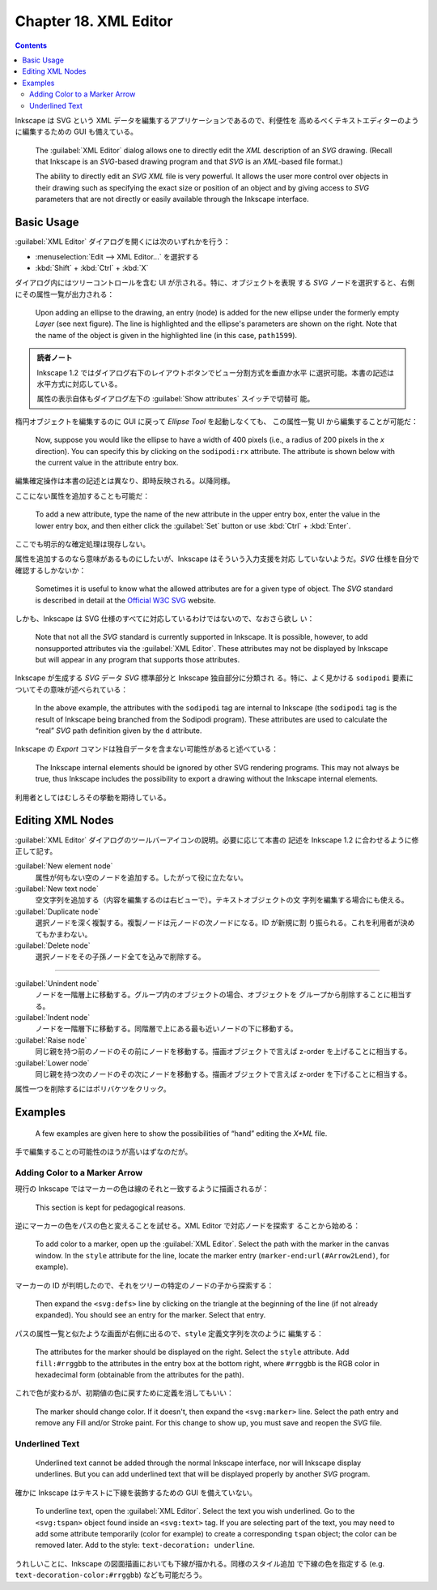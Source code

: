 ======================================================================
Chapter 18. XML Editor
======================================================================

.. contents::

Inkscape は SVG という XML データを編集するアプリケーションであるので、利便性を
高めるべくテキストエディターのように編集するための GUI も備えている。

   The :guilabel:`XML Editor` dialog allows one to directly edit the *XML*
   description of an *SVG* drawing. (Recall that Inkscape is an *SVG*-based
   drawing program and that *SVG* is an *XML*-based file format.)

   The ability to directly edit an *SVG* *XML* file is very powerful. It allows
   the user more control over objects in their drawing such as specifying the
   exact size or position of an object and by giving access to *SVG* parameters
   that are not directly or easily available through the Inkscape interface.

Basic Usage
======================================================================

:guilabel:`XML Editor` ダイアログを開くには次のいずれかを行う：

* :menuselection:`Edit --> XML Editor...` を選択する
* :kbd:`Shift` + :kbd:`Ctrl` + :kbd:`X`

ダイアログ内にはツリーコントロールを含む UI が示される。特に、オブジェクトを表現
する *SVG* ノードを選択すると、右側にその属性一覧が出力される：

   Upon adding an ellipse to the drawing, an entry (node) is added for the new
   ellipse under the formerly empty *Layer* (see next figure). The line is
   highlighted and the ellipse's parameters are shown on the right. Note that
   the name of the object is given in the highlighted line (in this case,
   ``path1599``).

.. admonition:: 読者ノート

   Inkscape 1.2 ではダイアログ右下のレイアウトボタンでビュー分割方式を垂直か水平
   に選択可能。本書の記述は水平方式に対応している。

   属性の表示自体もダイアログ左下の :guilabel:`Show attributes` スイッチで切替可
   能。

楕円オブジェクトを編集するのに GUI に戻って *Ellipse Tool* を起動しなくても、
この属性一覧 UI から編集することが可能だ：

   Now, suppose you would like the ellipse to have a width of 400 pixels (i.e.,
   a radius of 200 pixels in the *x* direction). You can specify this by
   clicking on the ``sodipodi:rx`` attribute. The attribute is shown below with
   the current value in the attribute entry box.

編集確定操作は本書の記述とは異なり、即時反映される。以降同様。

ここにない属性を追加することも可能だ：

   To add a new attribute, type the name of the new attribute in the upper entry
   box, enter the value in the lower entry box, and then either click the
   :guilabel:`Set` button or use :kbd:`Ctrl` + :kbd:`Enter`.

ここでも明示的な確定処理は現存しない。

属性を追加するのなら意味があるものにしたいが、Inkscape はそういう入力支援を対応
していないようだ。*SVG* 仕様を自分で確認するしかないか：

   Sometimes it is useful to know what the allowed attributes are for a given
   type of object. The *SVG* standard is described in detail at the `Official
   W3C SVG <http://www.w3.org/TR/SVG/>`__ website.

しかも、Inkscape は SVG 仕様のすべてに対応しているわけではないので、なおさら欲し
い：

   Note that not all the *SVG* standard is currently supported in Inkscape. It
   is possible, however, to add nonsupported attributes via the :guilabel:`XML
   Editor`. These attributes may not be displayed by Inkscape but will appear in
   any program that supports those attributes.

Inkscape が生成する *SVG* データ *SVG* 標準部分と Inkscape 独自部分に分類され
る。特に、よく見かける ``sodipodi`` 要素についてその意味が述べられている：

   In the above example, the attributes with the ``sodipodi`` tag are internal
   to Inkscape (the ``sodipodi`` tag is the result of Inkscape being branched
   from the Sodipodi program). These attributes are used to calculate the “real”
   *SVG* path definition given by the ``d`` attribute.

Inkscape の *Export* コマンドは独自データを含まない可能性があると述べている：

   The Inkscape internal elements should be ignored by other SVG rendering
   programs. This may not always be true, thus Inkscape includes the possibility
   to export a drawing without the Inkscape internal elements.

利用者としてはむしろその挙動を期待している。

Editing XML Nodes
======================================================================

:guilabel:`XML Editor` ダイアログのツールバーアイコンの説明。必要に応じて本書の
記述を Inkscape 1.2 に合わせるように修正して記す。

:guilabel:`New element node`
   属性が何もない空のノードを追加する。したがって役に立たない。
:guilabel:`New text node`
   空文字列を追加する（内容を編集するのは右ビューで）。テキストオブジェクトの文
   字列を編集する場合にも使える。
:guilabel:`Duplicate node`
   選択ノードを深く複製する。複製ノードは元ノードの次ノードになる。ID が新規に割
   り振られる。これを利用者が決めてもかまわない。
:guilabel:`Delete node`
   選択ノードをその子孫ノード全てを込みで削除する。

----

:guilabel:`Unindent node`
   ノードを一階層上に移動する。グループ内のオブジェクトの場合、オブジェクトを
   グループから削除することに相当する。
:guilabel:`Indent node`
   ノードを一階層下に移動する。同階層で上にある最も近いノードの下に移動する。
:guilabel:`Raise node`
   同じ親を持つ前のノードのその前にノードを移動する。描画オブジェクトで言えば
   z-order を上げることに相当する。
:guilabel:`Lower node`
   同じ親を持つ次のノードのその次にノードを移動する。描画オブジェクトで言えば
   z-order を下げることに相当する。

属性一つを削除するにはポリバケツをクリック。

Examples
======================================================================

   A few examples are given here to show the possibilities of “hand” editing the
   *X*ML* file.

手で編集することの可能性のほうが高いはずなのだが。

Adding Color to a Marker Arrow
----------------------------------------------------------------------

現行の Inkscape ではマーカーの色は線のそれと一致するように描画されるが：

   This section is kept for pedagogical reasons.

逆にマーカーの色をパスの色と変えることを試せる。XML Editor で対応ノードを探索す
ることから始める：

   To add color to a marker, open up the :guilabel:`XML Editor`. Select the path
   with the marker in the canvas window. In the ``style`` attribute for the
   line, locate the marker entry (``marker-end:url(#Arrow2Lend)``, for example).

マーカーの ID が判明したので、それをツリーの特定のノードの子から探索する：

   Then expand the ``<svg:defs>`` line by clicking on the triangle at the
   beginning of the line (if not already expanded). You should see an entry for
   the marker. Select that entry.

パスの属性一覧と似たような画面が右側に出るので、``style`` 定義文字列を次のように
編集する：

   The attributes for the marker should be displayed on the right. Select the
   ``style`` attribute. Add ``fill:#rrggbb`` to the attributes in the entry box
   at the bottom right, where ``#rrggbb`` is the RGB color in hexadecimal form
   (obtainable from the attributes for the path).

これで色が変わるが、初期値の色に戻すために定義を消してもいい：

   The marker should change color. If it doesn't, then expand the
   ``<svg:marker>`` line. Select the path entry and remove any Fill and/or
   Stroke paint. For this change to show up, you must save and reopen the *SVG*
   file.

Underlined Text
----------------------------------------------------------------------

   Underlined text cannot be added through the normal Inkscape interface, nor
   will Inkscape display underlines. But you can add underlined text that will
   be displayed properly by another *SVG* program.

確かに Inkscape はテキストに下線を装飾するための GUI を備えていない。

   To underline text, open the :guilabel:`XML Editor`. Select the text you wish
   underlined. Go to the ``<svg:tspan>`` object found inside an ``<svg:text>``
   tag. If you are selecting part of the text, you may need to add some
   attribute temporarily (color for example) to create a corresponding ``tspan``
   object; the color can be removed later. Add to the style: ``text-decoration:
   underline``.

うれしいことに、Inkscape の図面描画においても下線が描かれる。同様のスタイル追加
で下線の色を指定する (e.g. ``text-decoration-color:#rrggbb``) なども可能だろう。
